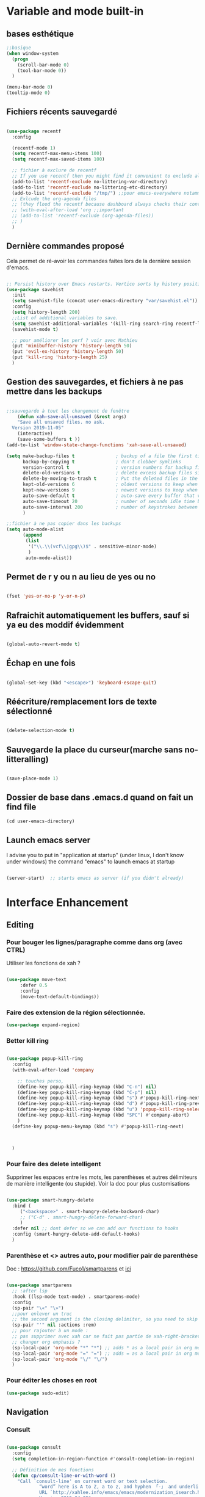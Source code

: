 

* Variable and mode built-in 


** bases esthétique

#+begin_src emacs-lisp
  ;;basique
  (when window-system
    (progn
      (scroll-bar-mode 0)
      (tool-bar-mode 0))
    )

  (menu-bar-mode 0)
  (tooltip-mode 0)

#+end_src

** Fichiers récents sauvegardé 

#+begin_src emacs-lisp

  (use-package recentf
    :config

    (recentf-mode 1)
    (setq recentf-max-menu-items 100)
    (setq recentf-max-saved-items 100)

    ;; fichier à exclure de recentf
    ;; If you use recentf then you might find it convenient to exclude all of the files in the no-littering directories using something like the following.
    (add-to-list 'recentf-exclude no-littering-var-directory)
    (add-to-list 'recentf-exclude no-littering-etc-directory)
    (add-to-list 'recentf-exclude "/tmp/") ;;pour emacs-everywhere notamment
    ;; Exlcude the org-agenda files
    ;; (they flood the recentf because dashboard always checks their content)
    ;; (with-eval-after-load 'org ;;important
    ;; (add-to-list 'recentf-exclude (org-agenda-files))
    ;; )
    )

#+end_src

** Dernière commandes proposé

Cela permet de ré-avoir les commandes faites lors de la dernière session d'emacs.

#+begin_src emacs-lisp 

  ;; Persist history over Emacs restarts. Vertico sorts by history position.
  (use-package savehist
    :init
    (setq savehist-file (concat user-emacs-directory "var/savehist.el"))
    :config
    (setq history-length 200)
    ;;List of additional variables to save.
    (setq savehist-additional-variables '(kill-ring search-ring recentf-list))
    (savehist-mode t)
    
    ;; pour améliorer les perf ? voir avec Mathieu
    (put 'minibuffer-history 'history-length 50)
    (put 'evil-ex-history 'history-length 50)
    (put 'kill-ring 'history-length 25)
    )

#+end_src
** Gestion des sauvegardes, et fichiers à ne pas mettre dans les backups

#+begin_src emacs-lisp 

  ;;sauvegarde à tout les changement de fenêtre
      (defun xah-save-all-unsaved (&rest args)
      "Save all unsaved files. no ask.
    Version 2019-11-05"
      (interactive)
      (save-some-buffers t ))
  (add-to-list 'window-state-change-functions 'xah-save-all-unsaved)

  (setq make-backup-files t               ; backup of a file the first time it is saved.
        backup-by-copying t               ; don't clobber symlinks
        version-control t                 ; version numbers for backup files
        delete-old-versions t             ; delete excess backup files silently
        delete-by-moving-to-trash t       ; Put the deleted files in the trash
        kept-old-versions 6               ; oldest versions to keep when a new numbered backup is made (default: 2)
        kept-new-versions 9               ; newest versions to keep when a new numbered backup is made (default: 2)
        auto-save-default t               ; auto-save every buffer that visits a file
        auto-save-timeout 20              ; number of seconds idle time before auto-save (default: 30)
        auto-save-interval 200            ; number of keystrokes between auto-saves (default: 300)
        )

  ;;fichier à ne pas copier dans les backups
  (setq auto-mode-alist
        (append
         (list
          '("\\.\\(vcf\\|gpg\\)$" . sensitive-minor-mode)
          )
         auto-mode-alist))

#+end_src
** Permet de r y ou n au lieu de yes ou no 

#+begin_src emacs-lisp

  (fset 'yes-or-no-p 'y-or-n-p)
  
#+end_src
** Rafraichit automatiquement les buffers, sauf si ya eu des moddif évidemment
#+begin_src emacs-lisp 

  (global-auto-revert-mode t)

#+end_src
** Échap en une fois
#+begin_src emacs-lisp

  (global-set-key (kbd "<escape>") 'keyboard-escape-quit)

#+end_src
** Réécriture/remplacement lors de texte sélectionné
#+begin_src emacs-lisp

  (delete-selection-mode t)
  
#+end_src
** Sauvegarde la place du curseur(marche sans no-litteralling)

#+begin_src emacs-lisp

    (save-place-mode 1)

#+end_src

** Dossier de base dans .emacs.d quand on fait un find file

#+begin_src emacs-lisp
  (cd user-emacs-directory)
#+end_src

** Launch emacs server

I advise you to put in "application at startup" (under linux, I don't know under windows) the command "emacs" to launch emacs at startup

#+begin_src emacs-lisp 

  (server-start)  ;; starts emacs as server (if you didn't already)

#+end_src

* Interface Enhancement
** Editing
*** Pour bouger les lignes/paragraphe comme dans org (avec CTRL)

Utiliser les fonctions de xah ?

#+begin_src emacs-lisp 

(use-package move-text
     :defer 0.5
     :config
     (move-text-default-bindings))

#+end_src
*** Faire des extension de la région sélectionnée.

#+begin_src emacs-lisp
  (use-package expand-region)
#+end_src

*** Better kill ring

#+begin_src emacs-lisp 

  (use-package popup-kill-ring
    :config
    (with-eval-after-load 'company

      ;; touches perso, 
      (define-key popup-kill-ring-keymap (kbd "C-n") nil)
      (define-key popup-kill-ring-keymap (kbd "C-p") nil)
      (define-key popup-kill-ring-keymap (kbd "s") #'popup-kill-ring-next)
      (define-key popup-kill-ring-keymap (kbd "d") #'popup-kill-ring-previous)
      (define-key popup-kill-ring-keymap (kbd "u") 'popup-kill-ring-select)
      (define-key popup-kill-ring-keymap (kbd "SPC") #'company-abort)
      )
    (define-key popup-menu-keymap (kbd "s") #'popup-kill-ring-next)



    )

#+end_src

*** Pour faire des delete intelligent

Supprimer les espaces entre les mots, les parenthèses et autres délimiteurs de manière intelligente (ou stupide).
Voir la doc pour plus customisations

#+begin_src emacs-lisp 

  (use-package smart-hungry-delete
    :bind (
	   ("<backspace>" . smart-hungry-delete-backward-char)
	   ;; ("C-d" . smart-hungry-delete-forward-char)
	   )
    :defer nil ;; dont defer so we can add our functions to hooks 
    :config (smart-hungry-delete-add-default-hooks)
    )

#+end_src

*** Parenthèse et <> autres auto, pour modifier pair de parenthèse


Doc : https://github.com/Fuco1/smartparens et [[https://smartparens.readthedocs.io/en/latest/ ][ici]]

#+begin_src emacs-lisp

  (use-package smartparens
    ;; :after lsp 
    :hook ((lsp-mode text-mode) . smartparens-mode)
    :config
    (sp-pair "\«" "\»")  
    ;;pour enlever un truc
    ;; the second argument is the closing delimiter, so you need to skip it with nil
    (sp-pair "'" nil :actions :rem)  
    ;; pour rajouter à un mode :
    ;; pas supprimer avec xah car ne fait pas partie de xah-right-brackets
    ;; changer org emphasis ?
    (sp-local-pair 'org-mode "*" "*") ;; adds * as a local pair in org mode
    (sp-local-pair 'org-mode "=" "=") ;; adds = as a local pair in org mode
    (sp-local-pair 'org-mode "\/" "\/")
    )

#+end_src

*** Pour éditer les choses en root

#+begin_src emacs-lisp
  (use-package sudo-edit)
#+end_src

** Navigation
*** Consult

#+begin_src emacs-lisp

  (use-package consult
    :config
    (setq completion-in-region-function #'consult-completion-in-region)

    ;; Définition de mes fonctions
    (defun cp/consult-line-or-with-word ()
      "Call `consult-line' on current word or text selection.
              “word” here is A to Z, a to z, and hyphen 「-」 and underline 「_」, independent of syntax table.
              URL `http://xahlee.info/emacs/emacs/modernization_isearch.html'
              Version 2015-04-09"
      (interactive)
      (let ($p1 $p2)
        (if (use-region-p)
            (progn
              (message "salut")
              (setq $p1 (region-beginning))
              (setq $p2 (region-end)))
          (save-excursion
            (setq $p1 (point))
            (setq $p2 (point))))
        (setq mark-active nil)
        (when (< $p1 (point))
          (goto-char $p1))
        (consult-line (buffer-substring-no-properties $p1 $p2))))

    (defun cp/consult-ripgrep-with-directory ()
      (interactive)
      (consult-ripgrep (read-directory-name "Directory:"))
      )
    
    )

#+end_src

*** Pour jump sur un endroit sur la fenêtre d'emacs

#+begin_src emacs-lisp 

  (use-package avy
    ;;\ pour l'espace
    :custom
    ;;personnalition des touches, important
    ;; (avy-keys '(?a ?u ?e ?i ?t ?s ?r ?n ?\ ?\^M)) ;;^M=enter
    (avy-keys '(?a ?u ?e ?i ?t ?s ?r ?n ?\ ))
    (avy-background t)
    ;;nouvelle touches pour escape avy go timer
    (avy-escape-chars '(?\e ?\M-g))
    :config
    (setq avy-timeout-seconds 0.25)

    ;; pour que ça marche sur toutse les fenêtres
    (setq avy-all-windows 'all-frames)

    ;;personnaliser chaque commande :
    ;; (setq avy-keys-alist
    ;; `((avy-goto-char . ,(number-sequence ?a ?f))
    ;; (avy-goto-word-1 . (?f ?g ?h ?j))))

    (defun avy-goto-char-timer-end (&optional arg)
      "Read one or many consecutive chars and jump to the last one.
  The window scope is determined by `avy-all-windows' (ARG negates it)."
      (interactive "P")
      (avy-goto-char-timer arg)
      (forward-char (length avy-text)))



    )



#+end_src

*** Le bon vieux ctrlf, mais optimisé par emacs

#+begin_src emacs-lisp :tangle no
  (use-package ctrlf
    :config
    (define-key ctrlf-mode-map [remap next-line] #'ctrlf-next-match)
    (define-key ctrlf-mode-map [remap previous-line] #'ctrlf-previous-match))

#+end_src

*** Visiter les fichiers corbeille Emacs

#+begin_src emacs-lisp
(use-package trashed)
#+end_src

** Visualize
    
Packages in this section are usable for editing.

*** Affichage des touches

#+begin_src emacs-lisp

  (use-package which-key
    ;; :diminish which-key-mode
    :config
    ;;activer which-key
    (which-key-mode)
    ;;temps avant déclenchement de wich-key minimum
    (setq which-key-idle-delay 0.01)
    ;; affichage sur le côté, mais si marche pas en bas
    (which-key-setup-side-window-right-bottom)
    ) 


#+end_src

*** Texte

*** Ligne
**** Les lignes reviennent à la ligne (lol) + les paragraphes se mettent correctement

#+begin_src emacs-lisp 

  ;;retour à la ligne concrètrement 
  ;; (add-hook 'text-mode-hook 'turn-on-auto-fill)

  (add-hook 'prog-mode-hook 'turn-on-auto-fill)
  (setq-default fill-column 80)

  ;; taille pour coder
  ;; (add-hook 'prog-mode-hook
  ;; (lambda ()
  ;; (setq fill-column 80)
  ;; (auto-fill-mode t)
  ;; )
  ;; )

  ;; visuellement
  (global-visual-line-mode 1)

  ;; paragraphe
  ;; (refill-mode)

#+end_src

**** Tailles des interlignes

merci encore à xah, [[http://ergoemacs.org/emacs/emacs_toggle_line_spacing.html][site de la fonction]]
  
#+begin_src emacs-lisp

  (defun taille-interligne ()
    "Toggle line spacing between no extra space to extra half line height.
  URL `http://ergoemacs.org/emacs/emacs_toggle_line_spacing.html'
  Version 2017-06-02"
    (interactive)
    (if line-spacing
	(setq line-spacing nil)
      (setq line-spacing 0.5))
    (redraw-frame (selected-frame)))

#+end_src

**** Afficher le numéro des lignes relativement + quand on les affiches
CLOSED: [2022-04-10 Sun 23:00]

#+begin_src emacs-lisp

  (defun numéro-des-lignes-relatif ()
      (interactive)
      (setq display-line-numbers 'relative)
      )

  (add-hook 'prog-mode-hook #'numéro-des-lignes-relatif)
  ;; (add-hook 'org-mode-hook #'numéro-des-lignes-relatif)

#+end_src

*** Curseur
**** Trainée de lumière pour pas perdre le curseur

#+begin_src emacs-lisp

  (use-package beacon
    :config
    (setq beacon-blink-delay 0.0)
    (setq beacon-blink-duration 0.5)
    (setq beacon-size 60)
    ;; (setq beacon-color "#ffa38f")
    (setq beacon-color "red")
    (beacon-mode 1)
    )


 #+end_src
 
**** Surlignage ligne du curseur
#+begin_src emacs-lisp
 (global-hl-line-mode t)
 (set-face-background hl-line-face "#311")
#+end_src
*** La barre en bas


#+begin_src emacs-lisp

  (use-package doom-modeline
    :hook (after-init . doom-modeline-mode)
    :custom    
    (doom-modeline-height 25)
    (doom-modeline-bar-width 1)
    (doom-modeline-icon t)
    (doom-modeline-major-mode-icon t)
    (doom-modeline-major-mode-color-icon t)
    (doom-modeline-buffer-file-name-style 'truncate-upto-project)
    (doom-modeline-buffer-state-icon t)
    (doom-modeline-buffer-modification-icon t)
    (doom-modeline-minor-modes nil)
    ;;fait chauffer emacs, désactivé
    (doom-modeline-enable-word-count nil)
    (doom-modeline-buffer-encoding nil)
    (doom-modeline-indent-info nil)
    (doom-modeline-checker-simple-format t)
    (doom-modeline-vcs-max-length 20)
    (doom-modeline-env-version t)
    (doom-modeline-irc-stylize 'identity)
    (doom-modeline-github-timer nil)
    (doom-modeline-gnus-timer nil)
    )

#+end_src
*** Buffer cursor indicator
**** nyan cat
#+begin_src emacs-lisp
  (use-package nyan-mode
    :config
    (nyan-mode)
    )
#+end_src
**** Pokemon
  
#+begin_src emacs-lisp :tangle no
  (use-package poke-line
    :config
    (poke-line-global-mode 1)
    (poke-line-set-random-pokemon)
    ;; (setq-default poke-line-pokemon "gengar")
    )
#+end_src
**** Barre côté

#+begin_src emacs-lisp :tangle no
  (use-package yascroll
    :custom (yascroll:delay-to-hide 100000)
    (yascroll:priority 20)
    :config
    (global-yascroll-bar-mode 1))
#+end_src

** Aesthetics of Emacs

*** TODO Police

#+begin_src emacs-lisp :tangle no

    ;;police de base, mise dans le early-init.el pour démarrage plus rapide
  
  (defun Policedebase ()
      (interactive)
      (set-face-attribute 'default nil
                          :font "Fira Mono"
                          :weight 'light
                          :height 110
                          )
      )
    (defun Policepourcoder ()
      (interactive)
      (set-face-attribute 'default nil
                          :font "JetBrains Mono"
                          :weight 'light
                          ;; :height 150
                          )
      )
    ;;police pour coder
    ;; (add-hook 'lsp-mode-hook 'Policepourcoder)

#+end_src

*** Les jolies icônes

#+begin_src emacs-lisp

  (use-package all-the-icons
    :init
    (unless (member "all-the-icons" (font-family-list))
      (all-the-icons-install-fonts t))
    :if (display-graphic-p)
    :config
    (unless (member "all-the-icons" (font-family-list))
      (all-the-icons-install-fonts t))
    )

  ;;pour les icônes dans dired
  (use-package all-the-icons-dired)

#+end_src

*** Thèmes (faire M-x customize-themes pour choisir)




#+begin_src emacs-lisp

  (use-package doom-themes
    :config
    ;; Enable flashing mode-line on errors
    (doom-themes-visual-bell-config)
    ;; Enable custom neotree theme (all-the-icons must be installed!)
    ;; for treemacs
    (setq doom-themes-treemacs-theme "doom-atom") ; use "doom-colors" for less minimal icon theme
    (doom-themes-treemacs-config)
    ;; Corrects (and improves) org-mode's native fontification.
    (doom-themes-org-config)
    ;;load the theme
    (load-theme 'doom-moonlight t)
    )



  ;;charger le thème lors d'un client emacs :
  (defvar display-theme-loadedp nil)
  (defun load-display-theme ()
    (load-theme 'doom-moonlight t))
  (add-hook 'after-make-frame-functions (lambda (frame)
                                          (unless display-theme-loadedp
                                            (with-selected-frame frame
                                              (load-display-theme))
                                            (setq display-theme-loadedp t))))

  (defun mb/pick-color-theme (frame)
    (select-frame frame)
    (enable-theme 'doom-moonlight))
  (add-hook 'after-make-frame-functions 'mb/pick-color-theme)

#+end_src

*** Mise en valeur du buffer actif (diminue la luminosité)
#+begin_src emacs-lisp

  (use-package dimmer
    :custom
    (dimmer-fraction 0.3)
    (dimmer-exclusion-regexp-list
     '(".*Minibuf.*"
       ".*which-key.*"
       ".*LV.*"))
    :config
    (dimmer-mode 1)
    )

#+end_src

*** Smiley !

#+begin_src emacs-lisp  :tangle no
  (use-package emojify
    :hook (after-init . global-emojify-mode)
    )
#+end_src

*** TODO Très joli icône ! voir ce qui le désactive (je pense j'utiliserai pas)
#+begin_src emacs-lisp :tangle no
  (use-package svg-lib
    :config

    (defvar svg-font-lock-keywords
      `(("TODO"
         (0 (list 'face nil 'display (svg-font-lock-todo))))
        ("NEXT"
         (0 (list 'face nil 'display (svg-font-lock-next))))
        ("TODO"
         (0 (list 'face nil 'display (svg-font-lock-todo))))
        ("\\:\\([0-9a-zA-Z]+\\)\\:"
         (0 (list 'face nil 'display (svg-font-lock-tag (match-string 1)))))
        ("DONE"
         (0 (list 'face nil 'display (svg-font-lock-done))))
        ("\\[\\([0-9]\\{1,3\\}\\)%\\]"
         (0 (list 'face nil 'display (svg-font-lock-progress_percent (match-string 1)))))
        ("\\[\\([0-9]+/[0-9]+\\)\\]"
         (0 (list 'face nil 'display (svg-font-lock-progress_count (match-string 1)))))))

    (defun svg-font-lock-tag (label)
      (svg-lib-tag label nil :margin 0))

    (defun svg-font-lock-todo ()
      (svg-lib-tag "TODO" nil :margin 0
                   :font-family "Fira Mono" :font-weight 500
                   :foreground "#FFFFFF" :background "#673AB7"))


    (defun svg-font-lock-next ()
      (svg-lib-tag "NEXT" nil :margin 0
                   :font-family "Fira Mono" :font-weight 500
                   :foreground "red" :background "#673AB7"))

    (defun svg-font-lock-done ()
      (svg-lib-tag "DONE" nil :margin 0
                   :font-family "Fira Mono" :font-weight 400
                   :foreground "#B0BEC5" :background "white"))

    (defun svg-font-lock-progress_percent (value)
      (svg-image (svg-lib-concat
                  (svg-lib-progress-bar (/ (string-to-number value) 100.0)
                                        nil :margin 0 :stroke 2 :radius 3 :padding 2 :width 12)
                  (svg-lib-tag (concat value "%")
                               nil :stroke 0 :margin 0)) :ascent 'center))

    (defun svg-font-lock-progress_count (value)
      (let* ((seq (mapcar #'string-to-number (split-string value "/")))
             (count (float (car seq)))
             (total (float (cadr seq))))
        (svg-image (svg-lib-concat
                    (svg-lib-progress-bar (/ count total) nil
                                          :margin 0 :stroke 2 :radius 3 :padding 2 :width 12)
                    (svg-lib-tag value nil
                                 :stroke 0 :margin 0)) :ascent 'center)))

    ;; Activate
    (push 'display font-lock-extra-managed-props)
    (font-lock-add-keywords nil svg-font-lock-keywords)
    (font-lock-flush (point-min) (point-max))

    ;; Deactivate 
    ;; (font-lock-remove-keywords nil svg-font-lock-keywords)
    ;; (font-lock-flush (point-min) (point-max))

    ;;qqch dans org désactive svg, je dois donc le hook comme ceci pour que ça marche
    (defun svg-icones ()
      (push 'display font-lock-extra-managed-props)
      (font-lock-add-keywords nil svg-font-lock-keywords)
      (font-lock-flush (point-min) (point-max))
      )

    (add-hook #'org-mode-hook #'svg-icones)

    )

#+end_src
** Minibuffer
[[https://github.com/minad/vertico][Vertico]] and friends provides a minimalistic vertical completion UI, which is based on the default completion system.
*** Other
**** Pour faire des commandes dans le mini-buffer

#+begin_src emacs-lisp 

  (setq enable-recursive-minibuffers t)

#+end_src
*** Vertico

Vertico provides a minimalistic vertical completion UI, which is based on the default completion system

#+begin_src emacs-lisp

  (use-package vertico

    ;;charger les extensions de vertico
    ;; :load-path "straight/build/vertico/extensions"
    :custom
    (vertico-cycle t)
    :custom-face
    (vertico-current ((t (:background "#3a3f5a"))))
    :config
    (vertico-mode)

    ;;pour activer vertico directory (remonte d'un dossier à chaque fois, pratique ! sur backword-kill)
    ;; (define-key vertico-map [remap xah-delete-backward-char-or-bracket-text] #'vertico-directory-up)
    ;; (define-key vertico-map [remap backward-kill-word] #'vertico-directory-up)

    ;; pour pouvoir jump à une entrée
    ;; (define-key vertico-map [remap avy-goto-char] #'vertico-quick-jump)


    )
#+end_src


*** Marginalia

Show document of function in =M-x=, or file attributes in C-x C-f
info sur le côté du mini buffer

#+begin_src emacs-lisp
  
  (use-package marginalia
    :after vertico
    :custom
    (marginalia-annotators '(marginalia-annotators-heavy marginalia-annotators-light nil))
    :init
    (marginalia-mode)
    )
  
#+end_src

*** Orderless

Use space-separated search terms in any order when completing with Icomplete or the default interface.
Exemple : M-x consult-line, taper "use ordeless", et vous tomberez sur use-package orderless
OVERCHEAT et je m'en sert tout le temps

#+begin_src emacs-lisp 

    ;; Complétation par candidats      
    ;; Use the `orderless' completion style.
    ;; Enable `partial-completion' for files to allow path expansion.
    ;; You may prefer to use `initials' instead of `partial-completion'.
    (use-package orderless
      :init
      (setq completion-styles '(orderless)
	    completion-category-defaults nil
	    completion-category-overrides '((file (styles partial-completion)))))

#+end_src

*** Embark, pour faire des actions vraiment puissantes partout et sur tout

 #+begin_src emacs-lisp
      (use-package embark
        :bind (("C-t" . embark-act))
        )

      (use-package embark-consult
        :after (embark consult)
        :demand t ; only necessary if you have the hook below
        ;; if you want to have consult previews as you move around an
        ;; auto-updating embark collect buffer
        :hook
        (embark-collect-mode . consult-preview-at-point-mode)
        )


   ;; pour afficher avec which-key
      (defun embark-which-key-indicator ()
     "An embark indicator that displays keymaps using which-key.
   The which-key help message will show the type and value of the
   current target followed by an ellipsis if there are further
   targets."
     (lambda (&optional keymap targets prefix)
       (if (null keymap)
           (which-key--hide-popup-ignore-command)
         (which-key--show-keymap
          (if (eq (plist-get (car targets) :type) 'embark-become)
              "Become"
            (format "Act on %s '%s'%s"
                    (plist-get (car targets) :type)
                    (embark--truncate-target (plist-get (car targets) :target))
                    (if (cdr targets) "…" "")))
          (if prefix
              (pcase (lookup-key keymap prefix 'accept-default)
                ((and (pred keymapp) km) km)
                (_ (key-binding prefix 'accept-default)))
            keymap)
          nil nil t (lambda (binding)
                      (not (string-suffix-p "-argument" (cdr binding))))))))

   (setq embark-indicators
     '(embark-which-key-indicator
       embark-highlight-indicator
       embark-isearch-highlight-indicator))

   (defun embark-hide-which-key-indicator (fn &rest args)
     "Hide the which-key indicator immediately when using the completing-read prompter."
     (which-key--hide-popup-ignore-command)
     (let ((embark-indicators
            (remq #'embark-which-key-indicator embark-indicators)))
         (apply fn args)))

   (advice-add #'embark-completing-read-prompter
               :around #'embark-hide-which-key-indicator)

#+end_src

** Meilleur aide

#+begin_src emacs-lisp


  (use-package helpful  
    :config

    ;; If you want to replace the default Emacs help keybindings, you can do so:

    ;; Note that the built-in `describe-function' includes both functions
    ;; and macros. `helpful-function' is functions only, so we provide
    ;; `helpful-callable' as a drop-in replacement.
    ;; (global-set-key (kbd "C-h f") #'helpful-callable)
    (define-key xah-fly-key-map [remap describe-function] #'helpful-callable)

    ;; (global-set-key (kbd "C-h v") #'helpful-variable)
    (define-key xah-fly-key-map [remap describe-variable] #'helpful-variable)


    ;; (global-set-key (kbd "C-h k") #'helpful-key)
    (define-key xah-fly-key-map [remap describe-key] #'helpful-key)

    ;; I also recommend the following keybindings to get the most out of helpful:

    ;; Lookup the current symbol at point. C-c C-d is a common keybinding
    ;; for this in lisp modes.
    (global-set-key (kbd "C-c C-d") #'helpful-at-point)

    ;; Look up *F*unctions (excludes macros).
    ;;
    ;; By default, C-h F is bound to `Info-goto-emacs-command-node'. Helpful
    ;; already links to the manual, if a function is referenced there.
    ;; (global-set-key (kbd "C-h F") #'helpful-function)

    ;; Look up *C*ommands.
    ;;
    ;; By default, C-h C is bound to describe `describe-coding-system'. I
    ;; don't find this very useful, but it's frequently useful to only
    ;; look at interactive functions.
    (define-key xah-fly-key-map [remap describe-coding-system] #'helpful-command)
    ;; (global-set-key (kbd "C-h C") #'helpful-command)




    ;;meilleur gestion des fenêtres
    (setq helpful-switch-buffer-function #'+helpful-switch-to-buffer)

    (defun +helpful-switch-to-buffer (buffer-or-name)
      "Switch to helpful BUFFER-OR-NAME.

  The logic is simple, if we are currently in the helpful buffer,
  reuse it's window, otherwise create new one."
      (if (eq major-mode 'helpful-mode)
          (switch-to-buffer buffer-or-name)
        (pop-to-buffer buffer-or-name)))

    )


#+end_src
** Window & Frame Management
*** Pour faire retour à la configuration de fenêtre précédente

“Undo”(and “redo”) changes in the window configuration with the key commands.
winner-undo and winner-redo

#+begin_src emacs-lisp 

  (winner-mode 1) ;;naviguer avec les fenêtres

#+end_src
*** Bookmark mais pour les fenêtre + frame

#+begin_src emacs-lisp
  (use-package burly
    :straight (burly :type git :host github :repo "alphapapa/burly.el"
                     :fork (:host github
                                  :repo "alphapapa/burly.el"))

    :config
    ;; 'nouveaunom #'anciennom, anciennomexisteencore
    ;; (defalias 'bookmark-windows-burly #'burly-bookmark-windows)
    ;; (defalias 'bookmark-windows-and-frames-burly #'burly-bookmark-frames)
    ;; j'ai gardé et mis directement sur LayerXahFlyKey
    )
#+end_src
*** Pour que chaque nouvelle fenêtre soit une fois à droite une fois à gauche

#+begin_src emacs-lisp
  
  (defun cp/position-of-new-windows ()
    (if (and window-system (get 'cp/position-of-new-windows 'state))
        (progn
          (set-frame-position (selected-frame) 50 0)
          (set-frame-size (selected-frame) 91 63)
          (put 'cp/position-of-new-windows 'state nil)
          )
      (progn
        (set-frame-position (selected-frame) 1050 0)
        (set-frame-size (selected-frame) 91 63)
        (put 'cp/position-of-new-windows 'state t)
        )
      )
    )

  (add-hook 'after-make-frame-functions
            (lambda (frame)
              (select-frame frame)
              (when (display-graphic-p frame)
                (cp/position-of-new-windows))))

  (cp/position-of-new-windows)

#+end_src

*** Pour lancer la fenêtre sur le côté au démarrage

#+begin_src emacs-lisp
  (when window-system
    (set-frame-position (selected-frame) 1050 0)
    (set-frame-size (selected-frame) 91 63))
#+end_src
*** Pour lancer deux fenêtre au démarrage

#+begin_src emacs-lisp
  (make-frame)
#+end_src

*** Buffer temporaires dans une autre frame (dont scratch au démarrage)

#+begin_src emacs-lisp
  ;; (when window-system (setq pop-up-frames t))
#+end_src

** Démarrer avec les fichiers récents, titre etc

Dépendances : all-the-icons et projectile

#+begin_src emacs-lisp :tangle no

  (use-package dashboard
    :after all-the-icons
    :config
    ;;centrer le dashboard
    (setq dashboard-center-content t)
    ;;item
    (setq dashboard-items '(
                            (recents  . 10)			    
                            (agenda . 5)
                            (bookmarks . 5)
                            ;; (projects . 5) 
                            (registers . 5)
                            )
          )
    ;;si il y a projectile
    (with-eval-after-load 'projectile ;;important
      (setq dashboard-items '(
                              (recents  . 10)			    
                              (agenda . 5)
                              (bookmarks . 5)
                              (projects . 5) 
                              (registers . 5)
                              )
            )
      )

    ;;agenda de la semaine 
    (setq dashboard-week-agenda t)
    ;;emacsclient avec dashboard, enlever plus besoin mais gardé au cas où
    ;; (setq initial-buffer-choice (lambda () (get-buffer "*dashboard*")))
    (dashboard-setup-startup-hook)
    )

#+end_src

* File Manager dired


*** Optimisation de base

#+begin_src emacs-lisp

  ;;pour supprimer directement le buffer si un fichier est supprimé (ou directory)
  (defun my--dired-kill-before-delete (file &rest rest)
    (if-let ((buf (get-file-buffer file)))
        (kill-buffer buf)
      (dolist (dired-buf (dired-buffers-for-dir file))
        (kill-buffer dired-buf))))
  (advice-add 'dired-delete-file :before 'my--dired-kill-before-delete)

  ;; auto refresh dired when file changes
  (add-hook 'dired-mode-hook 'auto-revert-mode)

  (setq dired-auto-revert-buffer t) ;; Refreshes the dired buffer upon revisiting
  (setq dired-dwim-target t) ;; If two dired buffers are open, save in the other when trying to copy
  (setq dired-hide-details-hide-symlink-targets nil) ;; Don't hide symlink targets
  (setq dired-listing-switches "-alh") ;; Have dired view all folders, in lengty format, with data amounts in human readable format
  (setq dired-ls-F-marks-symlinks nil) ;; Informs dired about how 'ls -lF' marks symbolic links, see help page for more details
  (setq dired-recursive-copies 'always) ;; Always copy recursively without asking
  (setq dired-recursive-deletes 'always) ; demande plus pour supprimer récursivement
  (setq dired-dwim-target t) ; qd t-on copie, si un autre dired ouvert, copie dans lui "directement"

#+end_src
*** Trier avec S dans dired

#+begin_src emacs-lisp

  (use-package dired-quick-sort
    :config
    (dired-quick-sort-setup)
    )

#+end_src
*** Quand un fichier dans un dossier, le montre direct

#+begin_src emacs-lisp

  (use-package dired-collapse
    :defer t)
  (add-hook 'dired-load-hook
	    (lambda ()
	      (interactive)
	      (dired-collapse)))

#+end_src
*** Cacher certains fichiers

#+begin_src emacs-lisp

  (setq dired-omit-files
        (rx (or
             (seq bol (? ".") "#")
             (seq bol "." eol)
             (seq bol ".." eol)
             )))

  (add-hook 'dired-mode-hook
            (lambda ()
              (interactive)
              ;; (dired-omit-mode 1)
              (all-the-icons-dired-mode 1)
              (dired-sort-toggle-or-edit)
              (dired-hide-details-mode)
              (hl-line-mode 1)
              ))

#+end_src
*** Compresser et décompresser du zip (mapper sur Z)

#+begin_src emacs-lisp

  (eval-after-load "dired-aux"
    '(add-to-list 'dired-compress-file-suffixes 
                  '("\\.zip\\'" ".zip" "unzip")))

  (eval-after-load "dired"
    '(define-key dired-mode-map "z" 'dired-zip-files))
  (defun dired-zip-files (zip-file)
    "Create an archive containing the marked files."
    (interactive "sEnter name of zip file: ")

    ;; create the zip file
    (let ((zip-file (if (string-match ".zip$" zip-file) zip-file (concat zip-file ".zip"))))
      (shell-command 
       (concat "zip " 
               zip-file
               " "
               (concat-string-list 
                (mapcar
                 #'(lambda (filename)
                     (file-name-nondirectory filename))
                 (dired-get-marked-files))))))
    (revert-buffer)

    ;; remove the mark on all the files  "*" to " "
    ;; (dired-change-marks 42 ?\040)
    ;; mark zip file
    ;; (dired-mark-files-regexp (filename-to-regexp zip-file))
    )



  (defun concat-string-list (list) 
    "Return a string which is a concatenation of all elements of the list separated by spaces" 
    (mapconcat #'(lambda (obj) (format "%s" obj)) list " ")) 


#+end_src
* Emacs restart

#+begin_src emacs-lisp
  (use-package restart-emacs
      :config (defalias 'emacs-restart #'restart-emacs)
      )
#+end_src

* Intégrations avec d'autres logiciels du pc
** Gérer Git dans emacs

#+begin_src emacs-lisp
  (use-package magit)
#+end_src

** Lire des epub

#+begin_src emacs-lisp
(use-package nov
    :config
    (add-to-list 'auto-mode-alist '("\\.epub\\'" . nov-mode)))
#+end_src

** Meilleure lecture de pdf

#+begin_src emacs-lisp 

  (use-package pdf-tools
    :if (not termux-p)
    :config
    ;; initialise
    (pdf-tools-install t)
    ;; open pdfs scaled to fit page
    (setq-default pdf-view-display-size 'fit-page)
    ;; automatically annotate highlights
    (setq pdf-annot-activate-created-annotations t)
    ;; use normal isearch
    (define-key pdf-view-mode-map (kbd "C-s") 'isearch-forward)
    ;;mode nuit de base
    (add-hook 'pdf-tools-enabled-hook 'pdf-view-midnight-minor-mode)
    )

#+end_src


** Faire des recherches rapide

#+begin_src emacs-lisp
(use-package engine-mode
	 :straight t
	 :config
	 (engine-mode t)
	 (defengine duckduckgo "https://duckduckgo.com/?q=%s" :keybinding "d")
	 (defengine ecosia "https://www.ecosia.org/search?q=%s" :keybinding "e")
	 (defengine google "http://www.google.com/search?ie=utf-8&oe=utf-8&q=%s" :keybinding "g")
	 (defengine lilo "https://search.lilo.org/results.php?q=%s" :keybinding "l")
	 (defengine qwant "https://www.qwant.com/?q=%s" :keybinding "q")
	 (defengine wikipedia "http://www.wikipedia.org/search-redirect.php?language=fr&go=Go&search=%s" :keybinding "w")
	 (defengine youtube "http://www.youtube.com/results?aq=f&oq=&search_query=%s" :keybinding "y"))
#+end_src
